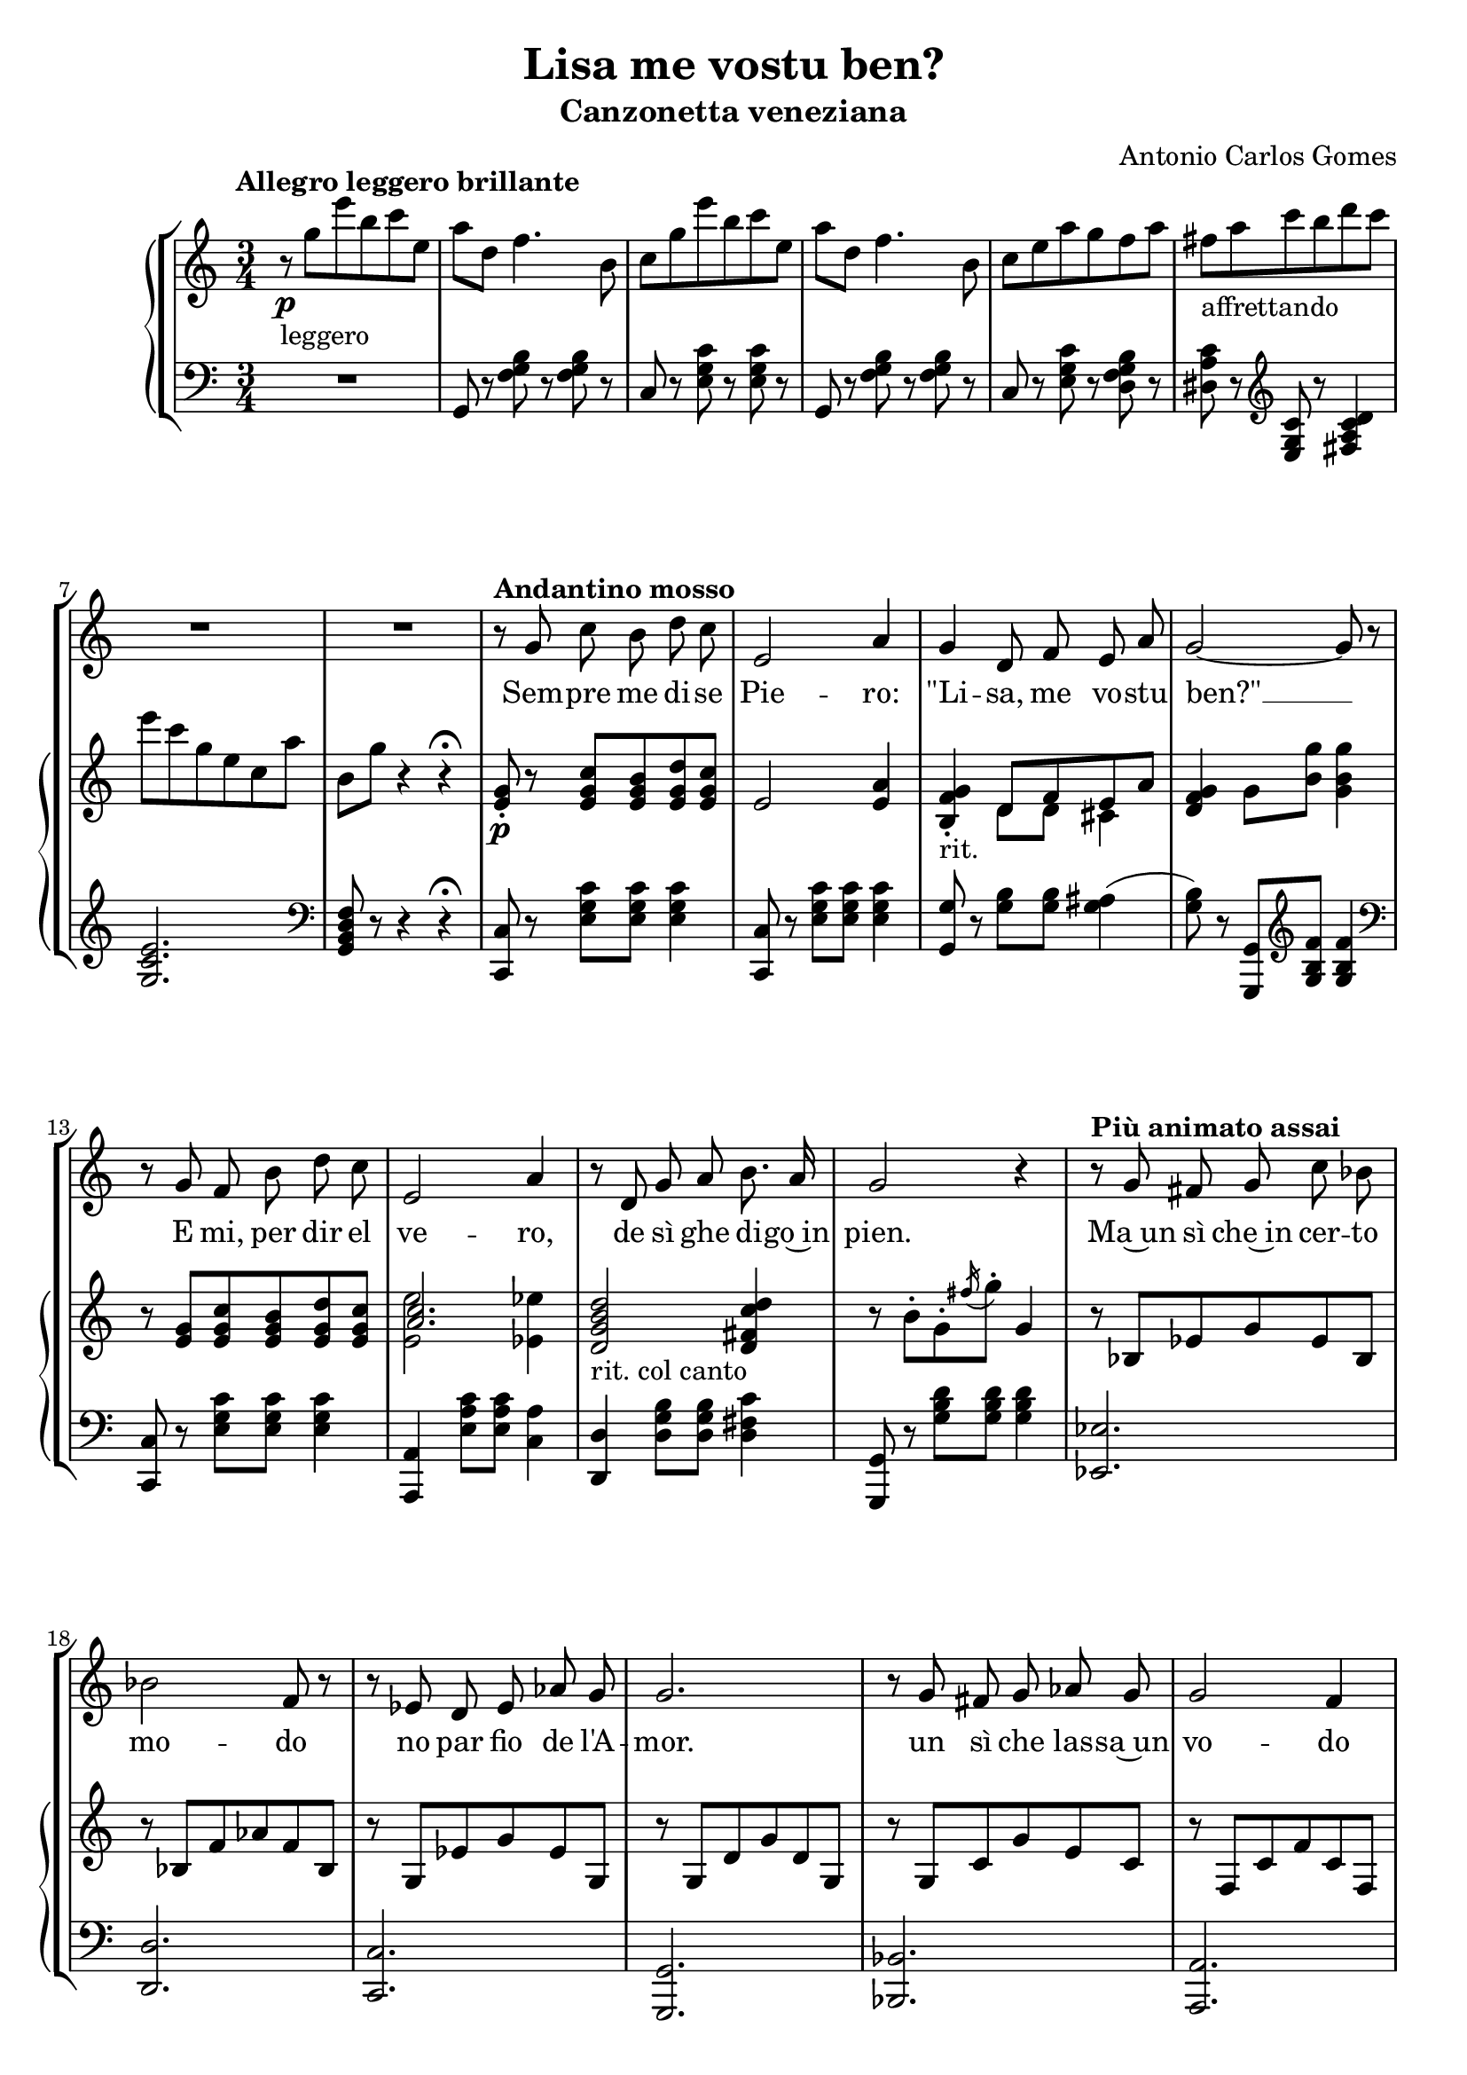 \header {
  title = "Lisa me vostu ben?"
  subtitle = "Canzonetta veneziana"
  composer = "Antonio Carlos Gomes"
  tagline = ""
}

canto =
\new Voice = "canto" { \autoBeamOff
\transpose ees c {
  \compressMMRests {
    \relative c' {
    \time 3/4
    \key ees \major
    \clef treble
    R2.*8
    r8 bes' ees d f ees
    g,2 c4
    bes f8 aes g c
    bes2~ bes8 r

    r bes aes d f ees
    g,2 c4
    r8 f, bes c d8. c16
    bes2 r4

    r8 bes a bes ees des
    des2 aes8 r
    r ges f ges ces bes
    bes2.

    r8 bes a bes ces bes
    bes2 aes4
    r8 ees f ges f8. ees16
    bes'2.\fermata

    r8 bes-. f-. aes-. g-. bes-.
    aes2~ aes8 r8
    r g-. c-. bes-. ees-. a,-.
    bes2~ bes8 r

%    <<
    {r c-. b-. c-. d-. ees-.
    g2~ g8 r}
%    \new Staff \with {
%      alignAboveContext = "canto"
%      \remove "Time_signature_engraver"
%      \hide Clef
%      \magnifyStaff #2/3
%      }
%    {\key ees \major
%    r8 c,-. b-. c-. d-. ees-.
%    ees2~ ees8 r}
%    >>

    r8 aes,-. c-. f,-. aes-. d,-.
    ees4 r r

    R2.*7

    bes'4 ees8 d f ees
    g,2 c4
    bes f8 aes g c
    bes2.

    r8 bes ees d f ees
    g,2 c4
    bes f8 bes c8. f,16
    d'2.

    r8 bes-. f-. aes-. g-. bes-.
    aes2-. aes4-.
    r8 g-. c-. bes-. ees-. a,-.
    bes2.
    r8 c-. b-. c-. d-. ees-.
    ges2.
    ees4 r r

    \time 4/4
    g2 ees4.. g,16
    g4 c->~ c8. bes16 aes8.\fermata f16
    \time 3/4
    ees4 r r

    R2.*9

    }
  }
}
}

testo = \lyricmode {
  Sem -- pre me di -- se
  Pie -- ro:
  "\"Li" -- sa, me vo -- stu "ben?\"" __
  E mi, per dir el ve -- ro,
  de sì ghe di -- go~in pien.
  Ma~un sì che~in cer -- to
  mo -- do
  no par fio de l'A -- mor.
  un sì che las -- sa~un
  vo -- do 
  da far tre -- mar el
  cuor.
  Un sì che no xe
  sì, __
  e no xe gnan -- ca
  no; __
  un sì che so dir
  mi, __
  per la ra -- son che
  gò.
  E sta ra -- son... xe
  o -- ra,
  e dir -- ve -- la con --
  vien
  per far ch'el di --ga~an --
  co -- ra:
  "\"Li" -- sa, me vo -- stu "ben?\""
  E sta ra -- son xe
  o -- ra.
  e dir -- ve -- la con --
  vien
  per far ch'el di -- ga~an --
  co -- ra:
  "\"Li" -- sa, me
  vo -- stu!... __ me vo -- stu
  "ben?\""
}

manodx =
\transpose ees c {
  \compressMMRests {
    \relative c' {
    \time 3/4
    \key ees \major
    \clef treble
    \tempo "Allegro leggero brillante"
    r8\p_"leggero" bes'' g' d ees g,
    c f, aes4. d,8
    ees bes' g' d ees g,
    c f, aes4. d,8
    ees g c bes aes c
    a_"affrettando" c ees d f ees
    g ees bes g ees c'
    d, bes' r4 r4\fermata

    \tempo "Andantino mosso"
    <g, bes>8-.\p r8 <g bes ees> <g bes d> <g bes f'> <g bes ees>
    g2 <g c>4
    <d aes' bes>-._"rit." << {f8 aes g c} \\ {f,8 f e4} >>
    <f aes bes>4 bes8 <d bes'> <bes d bes'>4

    r8 <g bes> <g bes ees> <g bes d> <g bes f'> <g bes ees>
    << {<c ees>2.} \\ {<g g'>2 <ges ges'>4} >>
    <f bes d f>2_"rit. col canto" <f a ees' f>4
    r8 d'-. bes-. \acciaccatura a'16 bes8-. bes,4

    \tempo "Più animato assai"
    r8 des, ges bes ges des
    r des aes' ces aes des,
    r bes ges' bes ges bes,
    r bes f' bes f bes,

    r bes ees bes' g ees
    r aes, ees' aes ees aes,
    r_"rall. col canto" a ees' ges f ees
    << {d f bes-. bes-. bes4\fermata} \\ {<bes, d>2.} >>

    \tempo "Allegro"
    r4\pp_"leggerissimo" <bes' d aes' bes>8 r <bes e g bes> r
    r bes'-. d,-. c'-. bes4-.
    r <bes, ees g bes>8 r <c ees ges c> r
    r8 bes'-. ees,-. ees'-. bes4-.
    r4 <c, f c'>8 r <c ees c'>4
    << {bes'2.} \\ {r8 ees,^. g^. bes,^. ees^. g,^.} >>
    <d c'>8\p r r4 <bes d>8-.\pp r
    <bes ees>8 bes'' g' d ees g,
    c f, aes4. d,8
    ees bes' g' d ees g,
    c f, aes4. d,8
    ees g c bes aes c
    a_"affrettando" c ees d f ees
    g ees bes g ees c'
    d, bes' r4 r\fermata
    
    \tempo "Andantino mosso"
    <g, bes>8-. r8 <g bes ees> <g bes d> <g bes f'> <g bes ees>
    g2 <g c>4
    <d aes' bes>-._"rit. col canto" << {f8 aes g c} \\ {f,8 f e4} >>
    <f aes bes>4 bes8 <d bes'> <bes d bes'>4

    r8 <g bes> <g bes ees> <g bes d> <g bes f'> <g bes ees>
    << {<c ees>2.} \\ {<g g'>2 <ges ges'>4} >>
    <f bes d f>2_"rit. col canto" <f a ees' f>4
    <fis a d fis>2.

    \tempo "Allegro"
    r4\p_"legg." <bes d aes' bes>8-. r <bes e g bes>-. r
    r bes'-. d,-. c'-. bes4-.
    r4 <bes, ees g bes>8-. r <c ees ges c>-. r
    r bes'-. ees,-. ees'-. bes4-.

    r8 c,-. bes-. c-. d-. ees-.
    << {ges2.} \\ {ges8 c, ees c ees ges} >>
    <c, c'>2.
    \tempo "Largo"
    <bes ees g bes>1\mf_"sostenuta l'armonia"
    <d, f aes d>\arpeggio\fermata

    \tempo "Allegro"
    <g, ees'>8 bes''\p_"leggerissimo" g' d ees g,
    c f, aes4. d,8
    ees bes' g' d ees g,
    c f, aes4. d,8
    ees g c bes aes c
    a_"affrettando" c ees d f ees
    g ees bes g ees c'
    d, bes' r4 r
    ees,8->_"affrettando" <ees g bes ees>-> r4 r
    \ottava #1
    <ees' ees'>4\ff r r \bar "|."
    \ottava #0
  }
  }
}

manosx =
\transpose ees c {
  \compressMMRests {
    \relative c {
    \time 3/4
    \key ees \major
    \clef bass
    R2.
    bes8 r <aes' bes d> r <aes bes d> r
    ees r <g bes ees> r <g bes ees> r
    bes, r <aes' bes d> r <aes bes d> r
    ees r <g bes ees> r <f aes bes d> r
    <fis c' ees> r \clef treble <g bes ees> r <a c ees f>4
    <bes ees g>2. \clef bass
    <bes, d f aes>8 r r4 r4\fermata

    <ees, ees'>8 r8 <g' bes ees> <g bes ees> <g bes ees>4
    <ees, ees'>8 r8 <g' bes ees> <g bes ees> <g bes ees>4
    <bes, bes'>8 r8 <bes' d> <bes d> <bes cis>4(
    <bes d>8) r <bes,, bes'> \clef treble <bes'' d aes'> <bes d aes'>4
    \clef bass
    
    <ees,, ees'>8 r8 <g' bes ees> <g bes ees> <g bes ees>4
    <c,, c'>4 <g'' c ees>8 <g c ees> <ees c'>4
    <f, f'> <f' bes d>8 <f bes d> <f a ees'>4
    <bes,, bes'>8 r <bes'' d f> <bes d f> <bes d f>4
    <ges, ges'>2.
    <f f'>
    <ees ees'>
    <bes bes'>
    <des des'>
    <c c'>
    <ces ces'>
    <bes bes'>\fermata 
    <bes bes'>8 r \clef treble <bes'' d aes'> r <bes cis e g> r 
    <g g'> r <bes d aes'>-. <bes d aes'>-. <bes d aes'>4-. \clef bass
    <ees,, ees'>8 r \clef treble <bes'' ees g> r <a ees' fis> r \clef bass
    <g, g'> r <g' bes ees>-. <g bes ees>-. <g bes ees>4-.
    <aes, aes'>8 r \clef treble <aes' c f> r <a ees' ges>4(
    <bes ees g?>2.) \clef bass
    <bes, aes'>8 r r4 <bes aes'>8-. r
    <ees g> r <g bes ees> r <g bes ees> r
    bes, r <aes' bes d> r <aes bes d> r
    ees r <g bes ees> r <g bes ees> r
    bes, r <aes' bes d> r <aes bes d> r
    ees r <g bes ees> r <f aes bes d> r
    <fis c' ees> r \clef treble <g bes ees> r <a c ees f>4(
    <bes ees g>2.) \clef bass
    <bes, d f aes>8 r r4 r \fermata
    <ees, ees'>8 r <g' bes ees> <g bes ees> <g bes ees>4
    <ees, ees'>8 r <g' bes ees> <g bes ees> <g bes ees>4
    <bes,, bes'>8 r <bes'' d>-.( <bes d>-.) <bes cis>4(
    <bes d>8) r <bes,, bes'>-. \clef treble <bes'' d aes'>-. <bes d aes'>4-. \clef bass
    <ees,, ees'>8 r <g' bes ees>-.( <g bes ees>-. <g bes ees>4-.)
    <c,, c'>4 <g'' c ees>8-.( <g c ees>-. <ees c'>4-.)
    <f, f'>4 <f' bes d>8 <f bes d> <f a ees'>4
    <<{r4 d'8 d d4}\\{<d,, d'>2.}>>
    <bes bes'>8 r \clef treble <bes'' d aes'>-. r <bes cis e g> r \clef bass
    <bes,, bes'>8 r \clef treble <bes'' d aes'>-. <bes d aes'>-. <bes d aes'>4-. \clef bass
    <ees,, ees'>8 r \clef treble <bes'' ees g>-. r <a ees' fis>-. r \clef bass
    <g, g'>8 r <g' bes ees>-. <g bes ees>-. <g bes ees>4-.
    <aes, aes'>8 r <f' aes c> r <f aes c> r
    <a,, a'>4 \clef treble <a'' ees' ges>8 <a ees' ges> <a ees' ges>4~
    <a ees' ges>2. \clef bass
    <bes, ees g bes>1
    <bes, bes'>\fermata
    <ees ees'>8 r <g' bes ees> r <g bes ees> r
    bes,8 r <aes' bes d> r <aes bes d> r
    ees r <g bes ees> r <g bes ees> r
    bes, r <aes' bes d> r <aes bes d> r
    ees r <g bes ees> r <f aes bes d> r
    <fis c' ees> r \clef treble <g bes ees> r <a c ees f>4
    <bes ees g>2. \clef bass
    <bes, d f aes>8 r r4 r4
    ees8-> <ees g bes ees>-> r4 r
    \ottava #-1
    <ees,, ees'>4 r r \bar "|."
    \ottava #0
    }
  }
}


\score {
	\new StaffGroup {
		<<
      <<
        \canto
        \new Lyrics \lyricsto canto \testo
        \new PianoStaff
          <<
            \new Staff = "manodx" \manodx
            \new Staff = "manosx" \manosx
          >>
      >>
		>>
	}
	\layout{
    \context { \Staff \RemoveAllEmptyStaves }
  }
  \midi {}
}